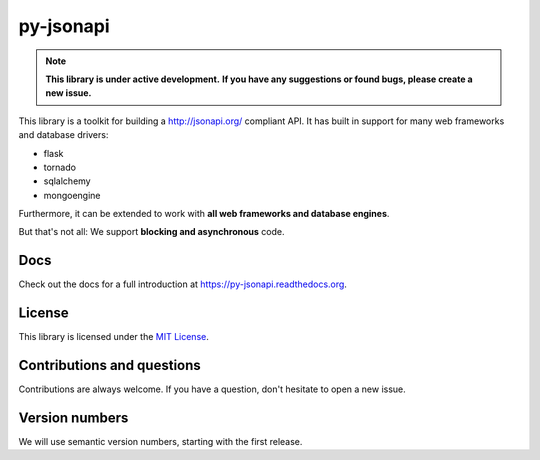 py-jsonapi
==========

.. note::

    **This library is under active development.**
    **If you have any suggestions or found bugs, please create a new issue.**


This library is a toolkit for building a http://jsonapi.org/ compliant API. It
has built in support for many web frameworks and database drivers:

*   flask
*   tornado
*   sqlalchemy
*   mongoengine

Furthermore, it can be extended to work with **all web frameworks and database
engines**.

But that's not all: We support **blocking and asynchronous** code.


Docs
----

Check out the docs for a full introduction at
https://py-jsonapi.readthedocs.org.


License
-------

This library is licensed under the `MIT License <./LICENSE>`_.


Contributions and questions
---------------------------

Contributions are always welcome. If you have a question, don't hesitate to
open a new issue.


Version numbers
---------------

We will use semantic version numbers, starting with the first release.
